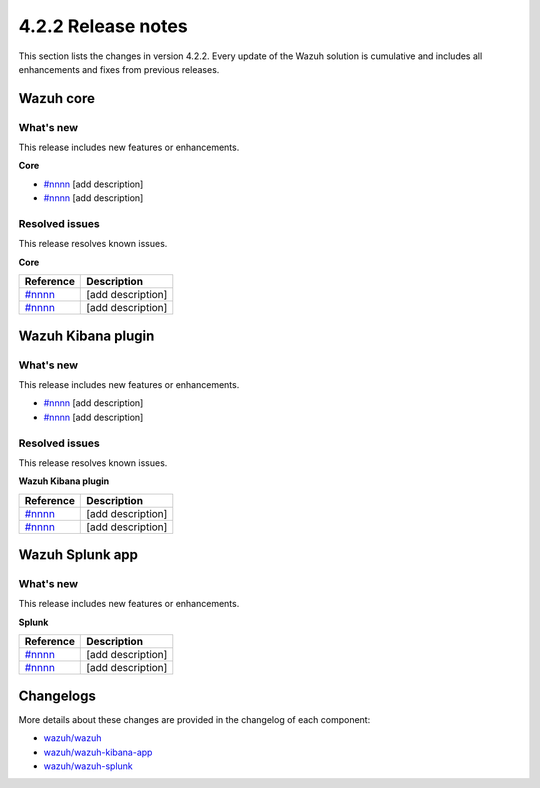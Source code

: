 .. meta::
      :description: Wazuh 4.2.2 has been released. Check out our release notes to discover the changes and additions of this release.

.. _release_4_2_2:

4.2.2 Release notes
===================

This section lists the changes in version 4.2.2. Every update of the Wazuh solution is cumulative and includes all enhancements and fixes from previous releases.


Wazuh core
----------

What's new
^^^^^^^^^^

This release includes new features or enhancements. 

**Core**

- `#nnnn <https://nnnn>`_ [add description]
- `#nnnn <https://nnnn>`_ [add description]


Resolved issues
^^^^^^^^^^^^^^^

This release resolves known issues. 

**Core**

==============================================================    =============
Reference                                                         Description
==============================================================    =============
`#nnnn <https://nnnn>`_                                           [add description]
`#nnnn <https://nnnn>`_                                           [add description]
==============================================================    =============


Wazuh Kibana plugin
-------------------

What's new
^^^^^^^^^^

This release includes new features or enhancements. 

- `#nnnn <https://nnnn>`_ [add description]
- `#nnnn <https://nnnn>`_ [add description]


Resolved issues
^^^^^^^^^^^^^^^

This release resolves known issues. 

**Wazuh Kibana plugin**

==============================================================    =============
Reference                                                         Description
==============================================================    =============
`#nnnn <https://nnnn>`_                                           [add description]
`#nnnn <https://nnnn>`_                                           [add description]
==============================================================    =============

Wazuh Splunk app
----------------

What's new
^^^^^^^^^^

This release includes new features or enhancements. 

**Splunk**

==============================================================    =============
Reference                                                         Description
==============================================================    =============
`#nnnn <https://nnnn>`_                                           [add description]
`#nnnn <https://nnnn>`_                                           [add description]
==============================================================    =============



Changelogs
----------

More details about these changes are provided in the changelog of each component:

- `wazuh/wazuh <https:xxxx>`_
- `wazuh/wazuh-kibana-app <https://xxxx>`_
- `wazuh/wazuh-splunk <https://xxxx>`_
